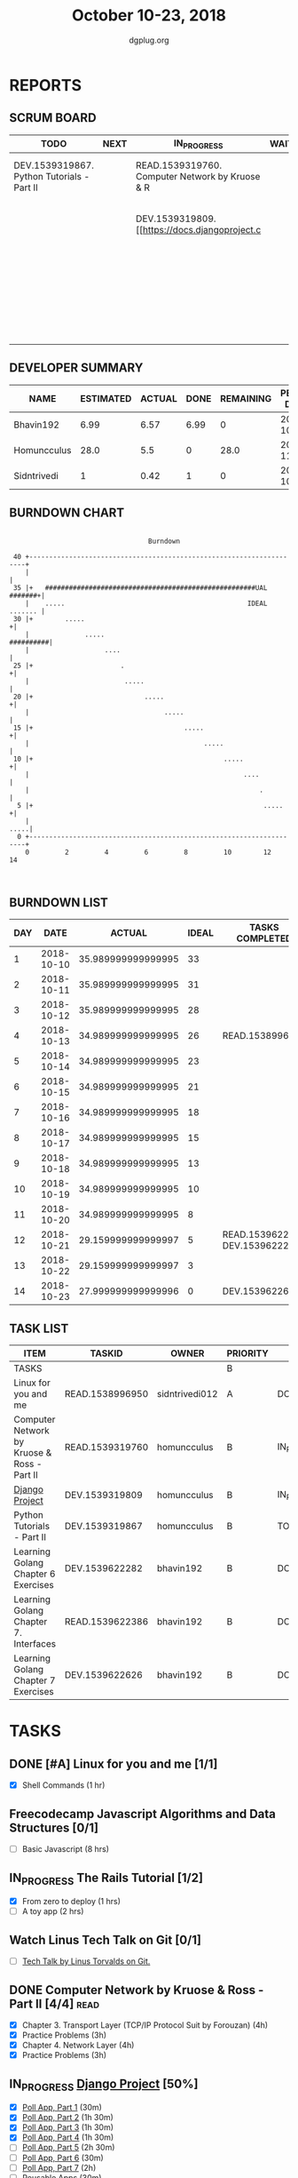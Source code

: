 #+TITLE: October 10-23, 2018
#+AUTHOR: dgplug.org
#+EMAIL: users@lists.dgplug.org
#+PROPERTY: Effort_ALL 0 0:05 0:10 0:30 1:00 2:00 3:00 4:00
#+COLUMNS: %35ITEM %TASKID %OWNER %3PRIORITY %TODO %5ESTIMATED{+} %3ACTUAL{+}
* REPORTS
** SCRUM BOARD
#+BEGIN: block-update-board
| TODO                                       | NEXT | IN_PROGRESS                                     | WAITING | DONE                                                         | CANCELED |
|--------------------------------------------+------+-------------------------------------------------+---------+--------------------------------------------------------------+----------|
| DEV.1539319867. Python Tutorials - Part II |      | READ.1539319760. Computer Network by Kruose & R |         | DEV.1539622626. Learning Golang Chapter 7 Exer (2018-10-23)  |          |
|                                            |      | DEV.1539319809. [[https://docs.djangoproject.c  |         | DEV.1539622282. Learning Golang Chapter 6 Exer (2018-10-21)  |          |
|                                            |      |                                                 |         | READ.1539622386. Learning Golang Chapter 7. Int (2018-10-21) |          |
|                                            |      |                                                 |         | READ.1538996950. [#A] Linux for you and me (2018-10-13)      |          |
#+END:
** DEVELOPER SUMMARY
#+BEGIN: block-update-summary
| NAME        | ESTIMATED | ACTUAL | DONE | REMAINING | PENCILS DOWN | PROGRESS   |
|-------------+-----------+--------+------+-----------+--------------+------------|
| Bhavin192   |      6.99 |   6.57 | 6.99 |         0 |   2018-10-29 | ########## |
| Homuncculus |      28.0 |    5.5 |    0 |      28.0 |   2018-11-16 | ---------- |
| Sidntrivedi |         1 |   0.42 |    1 |         0 |   2018-10-29 | ########## |
#+END:
** BURNDOWN CHART
#+BEGIN: block-update-graph
:                                                                               
:                                    Burndown                                   
:                                                                               
:  40 +---------------------------------------------------------------------+   
:     |                                                                     |   
:  35 |+   #####################################################UAL #######+|   
:     |    .....                                              IDEAL ....... |   
:  30 |+        .....                                                      +|   
:     |              .....                                        ##########|   
:     |                   ....                                              |   
:  25 |+                      .                                            +|   
:     |                        .....                                        |   
:  20 |+                            .....                                  +|   
:     |                                  .....                              |   
:  15 |+                                      .....                        +|   
:     |                                            .....                    |   
:  10 |+                                                .....              +|   
:     |                                                      ....           |   
:     |                                                          .          |   
:   5 |+                                                          .....    +|   
:     |                                                                .....|   
:   0 +---------------------------------------------------------------------+   
:     0         2         4         6         8         10        12        14  
:                                                                               
:
#+END:
** BURNDOWN LIST
#+PLOT: title:"Burndown" ind:1 deps:(3 4) set:"term dumb" set:"xtics scale 0.5" set:"ytics scale 0.5" file:"burndown.plt" set:"xrange [0:14]"
#+BEGIN: block-update-burndown
| DAY |       DATE |             ACTUAL | IDEAL | TASKS COMPLETED                |
|-----+------------+--------------------+-------+--------------------------------|
|   1 | 2018-10-10 | 35.989999999999995 |    33 |                                |
|   2 | 2018-10-11 | 35.989999999999995 |    31 |                                |
|   3 | 2018-10-12 | 35.989999999999995 |    28 |                                |
|   4 | 2018-10-13 | 34.989999999999995 |    26 | READ.1538996950                |
|   5 | 2018-10-14 | 34.989999999999995 |    23 |                                |
|   6 | 2018-10-15 | 34.989999999999995 |    21 |                                |
|   7 | 2018-10-16 | 34.989999999999995 |    18 |                                |
|   8 | 2018-10-17 | 34.989999999999995 |    15 |                                |
|   9 | 2018-10-18 | 34.989999999999995 |    13 |                                |
|  10 | 2018-10-19 | 34.989999999999995 |    10 |                                |
|  11 | 2018-10-20 | 34.989999999999995 |     8 |                                |
|  12 | 2018-10-21 | 29.159999999999997 |     5 | READ.1539622386 DEV.1539622282 |
|  13 | 2018-10-22 | 29.159999999999997 |     3 |                                |
|  14 | 2018-10-23 | 27.999999999999996 |     0 | DEV.1539622626                 |
#+END:
** TASK LIST
#+BEGIN: columnview :hlines 2 :maxlevel 5 :id "TASKS"
| ITEM                                        | TASKID          | OWNER          | PRIORITY | TODO        |          ESTIMATED |             ACTUAL |
|---------------------------------------------+-----------------+----------------+----------+-------------+--------------------+--------------------|
| TASKS                                       |                 |                | B        |             | 35.989999999999995 | 12.489999999999998 |
|---------------------------------------------+-----------------+----------------+----------+-------------+--------------------+--------------------|
| Linux for you and me                        | READ.1538996950 | sidntrivedi012 | A        | DONE        |                  1 |               0.42 |
|---------------------------------------------+-----------------+----------------+----------+-------------+--------------------+--------------------|
| Computer Network by Kruose & Ross - Part II | READ.1539319760 | homuncculus    | B        | IN_PROGRESS |               14.0 |               4.78 |
|---------------------------------------------+-----------------+----------------+----------+-------------+--------------------+--------------------|
| [[https://docs.djangoproject.com/en/2.1/intro/][Django Project]]                              | DEV.1539319809  | homuncculus    | B        | IN_PROGRESS |               10.0 |               0.22 |
|---------------------------------------------+-----------------+----------------+----------+-------------+--------------------+--------------------|
| Python Tutorials - Part II                  | DEV.1539319867  | homuncculus    | B        | TODO        |                4.0 |               0.50 |
|---------------------------------------------+-----------------+----------------+----------+-------------+--------------------+--------------------|
| Learning Golang Chapter 6 Exercises         | DEV.1539622282  | bhavin192      | B        | DONE        |               5.33 |               5.30 |
|---------------------------------------------+-----------------+----------------+----------+-------------+--------------------+--------------------|
| Learning Golang Chapter 7. Interfaces       | READ.1539622386 | bhavin192      | B        | DONE        |                0.5 |               0.62 |
|---------------------------------------------+-----------------+----------------+----------+-------------+--------------------+--------------------|
| Learning Golang Chapter 7 Exercises         | DEV.1539622626  | bhavin192      | B        | DONE        |               1.16 |               0.65 |
#+END:
* TASKS
  :PROPERTIES:
  :ID:       TASKS
  :SPRINTLENGTH: 14
  :SPRINTSTART: <2018-10-10 Wed>
  :wpd-sidntrivedi:      1
  :wpd-homuncculus:      2
  :wpd-bhavin192:        0.5
  :END:
** DONE [#A] Linux for you and me [1/1]
   CLOSED: [2018-10-13 Sat 12:00]
  :PROPERTIES:
  :ESTIMATED: 1
  :ACTUAL:   0.42
  :OWNER: sidntrivedi012
  :ID: READ.1538996950
  :TASKID: READ.1538996950
  :END:      
  :LOGBOOK:
   CLOCK: [2018-10-13 Sat 07:34]--[2018-10-13 Sat 07:46] =>  0:12
   CLOCK: [2018-10-13 Sat 07:03]--[2018-10-13 Sat 07:03] =>  0:00
   CLOCK: [2018-10-12 Fri 20:29]--[2018-10-12 Fri 20:42] =>  0:13
  :END:      
  - [X] Shell Commands		(1 hr)
** Freecodecamp Javascript Algorithms and Data Structures [0/1]
   :PROPERTIES:
   :ESTIMATED: 8 
   :ACTUAL:
   :OWNER:    sidntrivedi012
   :ID:       DEV.1538995712
   :TASKID:   DEV.1538995712
   :END:
   - [ ] Basic Javascript		(8 hrs)
** IN_PROGRESS The Rails Tutorial [1/2]
   :PROPERTIES:
   :ESTIMATED: 3
   :ACTUAL:   0.80
   :OWNER:    sidntrivedi012
   :ID:       READ.1538996294
   :TASKID:   READ.1538996294
   :END:
   :LOGBOOK:
   CLOCK: [2018-10-14 Sun 09:19]--[2018-10-14 Sun 10:07] =>  0:48
   :END:      
   - [X] From zero to deploy		(1 hrs)
   - [ ] A toy app			(2 hrs)
** Watch Linus Tech Talk on Git [0/1]
   :PROPERTIES:
   :ESTIMATED: 1
   :ACTUAL:
   :OWNER: sidntrivedi012
   :ID: WATCH.1539870663
   :TASKID: WATCH.1539870663
   :END:      
   - [ ] [[https://www.youtube.com/watch?v%3D4XpnKHJAok8][Tech Talk by Linus Torvalds on Git.]] 
** DONE Computer Network by Kruose & Ross - Part II [4/4]              :read:
   CLOSED: [2018-10-23 Tue 23:11]
   :PROPERTIES:
   :ESTIMATED: 14.0
   :ACTUAL:   11.15
   :OWNER:    homuncculus
   :ID: READ.1539319760
   :TASKID: READ.1539319760
   :END:
   :LOGBOOK:
   CLOCK: [2018-10-25 Thu 22:45]--[2018-10-25 Thu 23:10] =>  0:25
   CLOCK: [2018-10-23 Tue 22:15]--[2018-10-23 Tue 22:40] =>  0:25
   CLOCK: [2018-10-23 Tue 21:35]--[2018-10-23 Tue 22:00] =>  0:25
   CLOCK: [2018-10-23 Tue 21:05]--[2018-10-23 Tue 21:30] =>  0:25
   CLOCK: [2018-10-23 Tue 16:30]--[2018-10-23 Tue 16:55] =>  0:25
   CLOCK: [2018-10-23 Tue 15:55]--[2018-10-23 Tue 16:20] =>  0:25
   CLOCK: [2018-10-23 Tue 15:25]--[2018-10-23 Tue 15:50] =>  0:25
   CLOCK: [2018-10-21 Sun 11:35]--[2018-10-21 Sun 12:07] =>  0:32
   CLOCK: [2018-10-20 Sat 21:25]--[2018-10-20 Sat 22:15] =>  0:50
   CLOCK: [2018-10-20 Sat 13:55]--[2018-10-20 Sat 14:40] =>  0:45
   CLOCK: [2018-10-20 Sat 13:05]--[2018-10-20 Sat 13:50] =>  0:45
   CLOCK: [2018-10-18 Thu 12:15]--[2018-10-18 Thu 12:50] =>  0:35
   CLOCK: [2018-10-18 Thu 11:25]--[2018-10-18 Thu 11:50] =>  0:25
   CLOCK: [2018-10-18 Thu 10:51]--[2018-10-18 Thu 11:25] =>  0:34
   CLOCK: [2018-10-18 Thu 05:19]--[2018-10-18 Thu 05:44] =>  0:25
   CLOCK: [2018-10-18 Thu 04:44]--[2018-10-18 Thu 05:09] =>  0:25
   CLOCK: [2018-10-16 Tue 04:37]--[2018-10-16 Tue 05:52] =>  1:15
   CLOCK: [2018-10-15 Mon 17:55]--[2018-10-15 Mon 19:38] =>  1:43
   :END:
   - [X] Chapter 3. Transport Layer (TCP/IP Protocol Suit by Forouzan) (4h)
   - [X] Practice Problems (3h)
   - [X] Chapter 4. Network Layer (4h)
   - [X] Practice Problems (3h)
** IN_PROGRESS [[https://docs.djangoproject.com/en/2.1/intro/][Django Project]] [50%]
   :PROPERTIES:
   :ESTIMATED: 10.0
   :ACTUAL:   0.22
   :OWNER: homuncculus
   :ID: DEV.1539319809
   :TASKID: DEV.1539319809
   :END:
   :LOGBOOK:
   CLOCK: [2018-10-13 Sat 14:52]--[2018-10-13 Sat 15:05] =>  0:13
   :END:
   - [X] [[https://docs.djangoproject.com/en/2.1/intro/tutorial01/][Poll App, Part 1]] (30m)
   - [X] [[https://docs.djangoproject.com/en/2.1/intro/tutorial02/][Poll App, Part 2]] (1h 30m)
   - [X] [[https://docs.djangoproject.com/en/2.1/intro/tutorial03/][Poll App, Part 3]] (1h 30m)
   - [X] [[https://docs.djangoproject.com/en/2.1/intro/tutorial04/][Poll App, Part 4]] (1h 30m)
   - [ ] [[https://docs.djangoproject.com/en/2.1/intro/tutorial05/][Poll App, Part 5]] (2h 30m)
   - [ ] [[https://docs.djangoproject.com/en/2.1/intro/tutorial06/][Poll App, Part 6]] (30m)
   - [ ] [[https://docs.djangoproject.com/en/2.1/intro/tutorial07/][Poll App, Part 7]] (2h)
   - [ ] [[https://docs.djangoproject.com/en/2.1/intro/reusable-apps/][Reusable Apps]] (30m)
** DONE Python Tutorials - Part II [3/3]
   CLOSED: [2018-10-20 Sat 16:12]
   :PROPERTIES:
   :ESTIMATED: 4.0
   :ACTUAL:   3.67
   :OWNER:    homuncculus
   :ID: DEV.1539319867
   :TASKID: DEV.1539319867
   :END:
   :LOGBOOK:
   CLOCK: [2018-10-17 Wed 16:00]--[2018-10-17 Wed 17:03] =>  1:03
   CLOCK: [2018-10-13 Sat 22:00]--[2018-10-13 Sat 22:52] =>  0:52
   CLOCK: [2018-10-13 Sat 15:05]--[2018-10-13 Sat 15:55] =>  0:50
   CLOCK: [2018-10-12 Fri 12:35]--[2018-10-12 Fri 13:00] =>  0:25
   CLOCK: [2018-10-12 Fri 12:00]--[2018-10-12 Fri 12:30] =>  0:30
   :END:
   - [X] [[https://docs.python.org/3/tutorial/stdlib.html][Brief tour of standard library - I]] (1h)
   - [X] [[https://docs.python.org/3/tutorial/stdlib2.html][Brief tour of standard library - II]] (2h)
   - [X] [[https://docs.python.org/3/tutorial/venv.html][Virtual environments & packages]] (45m)
** DONE Learning Golang Chapter 6 Exercises [5/5]
   CLOSED: [2018-10-21 Sun 20:10]
   :PROPERTIES:
   :ESTIMATED: 5.33
   :ACTUAL:   5.30
   :OWNER: bhavin192
   :ID: DEV.1539622282
   :TASKID: DEV.1539622282
   :END:
   :LOGBOOK:
   CLOCK: [2018-10-21 Sun 19:53]--[2018-10-21 Sun 20:10] =>  0:17
   CLOCK: [2018-10-21 Sun 18:41]--[2018-10-21 Sun 18:54] =>  0:13
   CLOCK: [2018-10-21 Sun 17:44]--[2018-10-21 Sun 18:36] =>  0:52
   CLOCK: [2018-10-17 Wed 22:39]--[2018-10-17 Wed 23:04] =>  0:25
   CLOCK: [2018-10-16 Tue 22:08]--[2018-10-16 Tue 22:42] =>  0:34
   CLOCK: [2018-10-15 Mon 23:01]--[2018-10-15 Mon 23:33] =>  0:32
   CLOCK: [2018-10-14 Sun 18:30]--[2018-10-14 Sun 18:56] =>  0:26
   CLOCK: [2018-10-14 Sun 18:18]--[2018-10-14 Sun 18:28] =>  0:10
   CLOCK: [2018-10-14 Sun 17:54]--[2018-10-14 Sun 18:17] =>  0:23
   CLOCK: [2018-10-14 Sun 17:23]--[2018-10-14 Sun 17:40] =>  0:17
   CLOCK: [2018-10-12 Fri 22:57]--[2018-10-12 Fri 23:35] =>  0:38
   CLOCK: [2018-10-10 Wed 22:59]--[2018-10-10 Wed 23:30] =>  0:31
   :END:
   - [X] 6.1 (90m)
   - [X] 6.2 (20m)
   - [X] 6.3 (150m)
   - [X] 6.4 (30m)
   - [X] 6.5 (30m)
** DONE Learning Golang Chapter 7. Interfaces [1/1]
   CLOSED: [2018-10-21 Sun 22:33]
   :PROPERTIES:
   :ESTIMATED: 0.5
   :ACTUAL:   0.62
   :OWNER: bhavin192
   :ID: READ.1539622386
   :TASKID: READ.1539622386
   :END:
   :LOGBOOK:
   CLOCK: [2018-10-21 Sun 21:56]--[2018-10-21 Sun 22:33] =>  0:37
   :END:
   - [X] 7.1 Interfaces as Contracts (30m)
** DONE Learning Golang Chapter 7 Exercises [1/1]
   CLOSED: [2018-10-23 Tue 19:50]
   :PROPERTIES:
   :ESTIMATED: 1.16
   :ACTUAL:   0.65
   :OWNER: bhavin192
   :ID: DEV.1539622626
   :TASKID: DEV.1539622626
   :END:
   :LOGBOOK:
   CLOCK: [2018-10-23 Tue 19:42]--[2018-10-23 Tue 19:50] =>  0:08
   CLOCK: [2018-10-22 Mon 21:06]--[2018-10-22 Mon 21:16] =>  0:10
   CLOCK: [2018-10-22 Mon 19:40]--[2018-10-22 Mon 20:01] =>  0:21
   :END:
   - [X] 7.1 Part I (70m)
